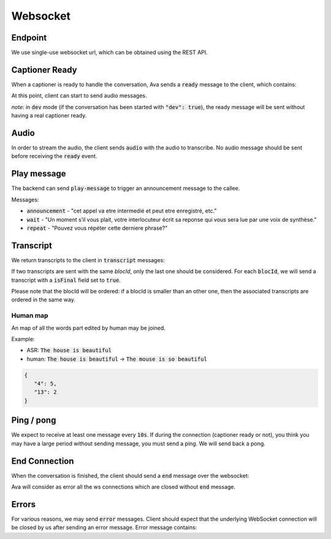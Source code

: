 Websocket
=========

Endpoint
--------
We use single-use websocket url, which can be obtained using the REST API.


Captioner Ready
---------------

When a captioner is ready to handle the conversation, Ava sends a :code:`ready` message to the client, which contains:

.. ava-schema:: websocket.ready

At this point, client can start to send audio messages.

*note*: in :code:`dev` mode (if the conversation has been started with :code:`"dev": true`), the ready message will be sent without having a real captioner ready.

Audio
-----

In order to stream the audio, the client sends :code:`audio` with the audio to transcribe.
No audio message should be sent before receiving the :code:`ready` event.

.. ava-schema:: websocket.audio

Play message
-------------------------

The backend can send :code:`play-message` to trigger an announcement message to the callee.

.. ava-schema:: websocket.play-message

Messages:

- :code:`announcement` - "cet appel va etre intermedié et peut etre enregistré, etc."
- :code:`wait` - "Un moment s’il vous plait, votre interlocuteur écrit sa reponse qui vous sera lue par une voix de synthèse."
- :code:`repeat` - "Pouvez vous répéter cette derniere phrase?"

Transcript
----------

We return transcripts to the client in :code:`transcript` messages:

.. ava-schema:: websocket.transcript

If two transcripts are sent with the same `blocId`, only the last one should be considered.
For each :code:`blocId`, we will send a transcript with a :code:`isFinal` field set to :code:`true`.

Please note that the blocId will be ordered: if a blocId is smaller than an other one, then the associated transcripts are ordered in the same way.

Human map
.........
An map of all the words part edited by human may be joined.

Example:

- ASR: :code:`The house is beautiful`
- human: :code:`The house is beautiful` -> :code:`The mouse is so beautiful`



.. code-block:: json

   {
      "4": 5,
      "13": 2
   }


Ping / pong
-----------

We expect to receive at least one message every :code:`10s`. If during the connection (captioner ready or not), you think you may have a large period without sending message, you must send a ping. We will send back a pong.

End Connection
--------------

When the conversation is finished, the client should send a :code:`end` message over the websocket:

.. ava-schema:: websocket.end

Ava will consider as error all the ws connections which are closed without :code:`end` message.


Errors
------

For various reasons, we may send :code:`error` messages. Client should expect that the underlying WebSocket connection will be closed by us after sending an error message. Error message contains:

.. ava-schema:: websocket.error
